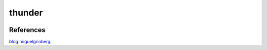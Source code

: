 thunder
========

.. image:: https://travis-ci.org/wikibootup/thunder.svg?branch=master
   :target: https://travis-ci.org/wikibootup/thunder

References
--------
blog.miguelgrinberg_

.. _blog.miguelgrinberg: https://blog.miguelgrinberg.com/post/the-flask-mega-tutorial-part-i-hello-world
